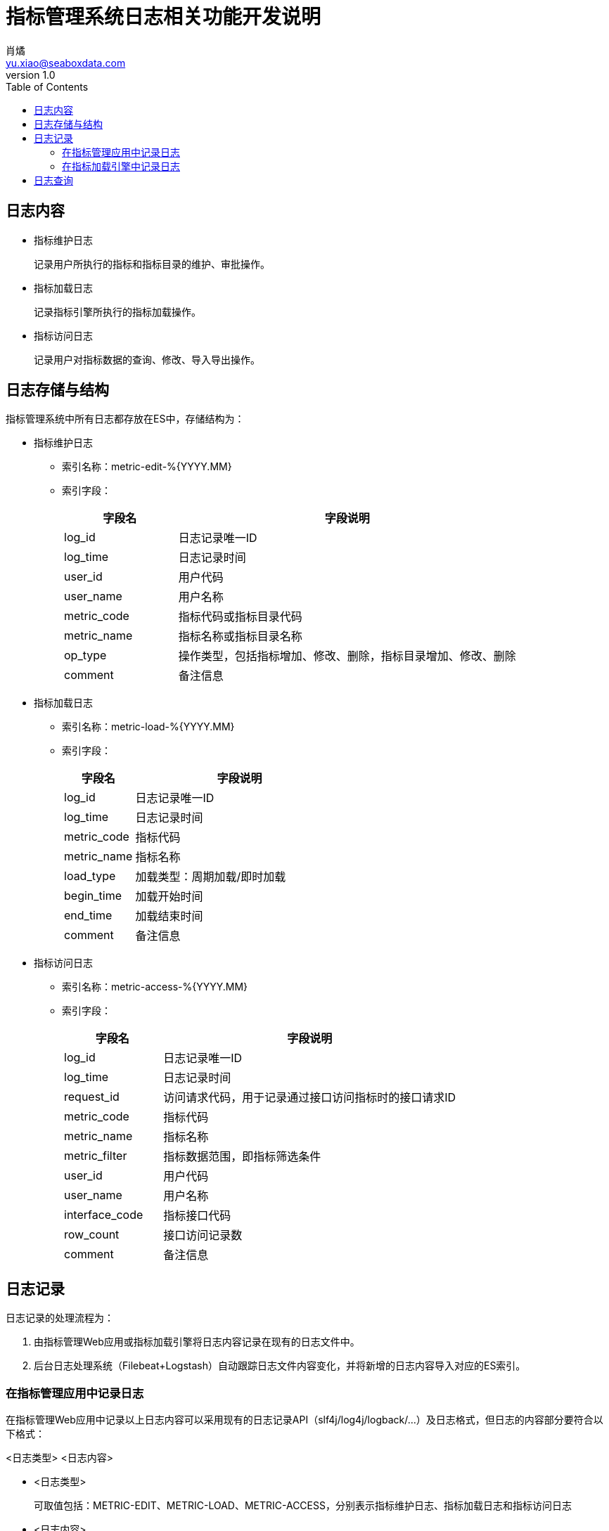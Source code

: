 = 指标管理系统日志相关功能开发说明
肖燏 <yu.xiao@seaboxdata.com>
v1.0
:toc:

== 日志内容

* 指标维护日志
+
记录用户所执行的指标和指标目录的维护、审批操作。

* 指标加载日志
+
记录指标引擎所执行的指标加载操作。

* 指标访问日志
+
记录用户对指标数据的查询、修改、导入导出操作。

== 日志存储与结构
指标管理系统中所有日志都存放在ES中，存储结构为：

* 指标维护日志
** 索引名称：metric-edit-%{YYYY.MM}
** 索引字段：
+
[cols="1,3" options="header"]
|===
|字段名|字段说明
|log_id|日志记录唯一ID
|log_time|日志记录时间
|user_id|用户代码
|user_name|用户名称
|metric_code|指标代码或指标目录代码
|metric_name|指标名称或指标目录名称
|op_type|操作类型，包括指标增加、修改、删除，指标目录增加、修改、删除
|comment|备注信息
|===

* 指标加载日志
** 索引名称：metric-load-%{YYYY.MM}
** 索引字段：
+
[cols="1,3" options="header"]
|===
|字段名|字段说明
|log_id|日志记录唯一ID
|log_time|日志记录时间
|metric_code|指标代码
|metric_name|指标名称
|load_type|加载类型：周期加载/即时加载
|begin_time|加载开始时间
|end_time|加载结束时间
|comment|备注信息
|===

* 指标访问日志
** 索引名称：metric-access-%{YYYY.MM}
** 索引字段：
+
[cols="1,3" options="header"]
|===
|字段名|字段说明
|log_id|日志记录唯一ID
|log_time|日志记录时间
|request_id|访问请求代码，用于记录通过接口访问指标时的接口请求ID
|metric_code|指标代码
|metric_name|指标名称
|metric_filter|指标数据范围，即指标筛选条件
|user_id|用户代码
|user_name|用户名称
|interface_code|指标接口代码
|row_count|接口访问记录数
|comment|备注信息
|===

== 日志记录
日志记录的处理流程为：

. 由指标管理Web应用或指标加载引擎将日志内容记录在现有的日志文件中。
. 后台日志处理系统（Filebeat+Logstash）自动跟踪日志文件内容变化，并将新增的日志内容导入对应的ES索引。

=== 在指标管理应用中记录日志
在指标管理Web应用中记录以上日志内容可以采用现有的日志记录API（slf4j/log4j/logback/...）及日志格式，但日志的内容部分要符合以下格式：

<日志类型> <日志内容>

- <日志类型>
+
可取值包括：METRIC-EDIT、METRIC-LOAD、METRIC-ACCESS，分别表示指标维护日志、指标加载日志和指标访问日志
- <日志内容>
+
由与日志类型对应的日志字段组成的JSON结构字符串。

例如：
[source]
----
24-Jul-2020 17:46:32.125 INFO [localhost-startStop-2] org.apache.catalina.core.ApplicationContext.log METRIC-EDIT { "user_id" : 1, "user_name": "张三", "metric_code": "123456", "metric_name": "指标1", "op_type": "DELETE", "comment": "删除指标" }
----
字段log_id和log_time不需要包含在JSON字符串中，日志处理过程会自动添加这两个字段。

=== 在指标加载引擎中记录日志
待补充。

== 日志查询
在指标管理系统Web应用中，通过ES的JDBC接口使用ES的SQL语句对上述日志进行查询统计，SQL语句中使用的表名即为ES索引名，字段名与索引字段一一对应。具体实现方式请参见ES文档。

